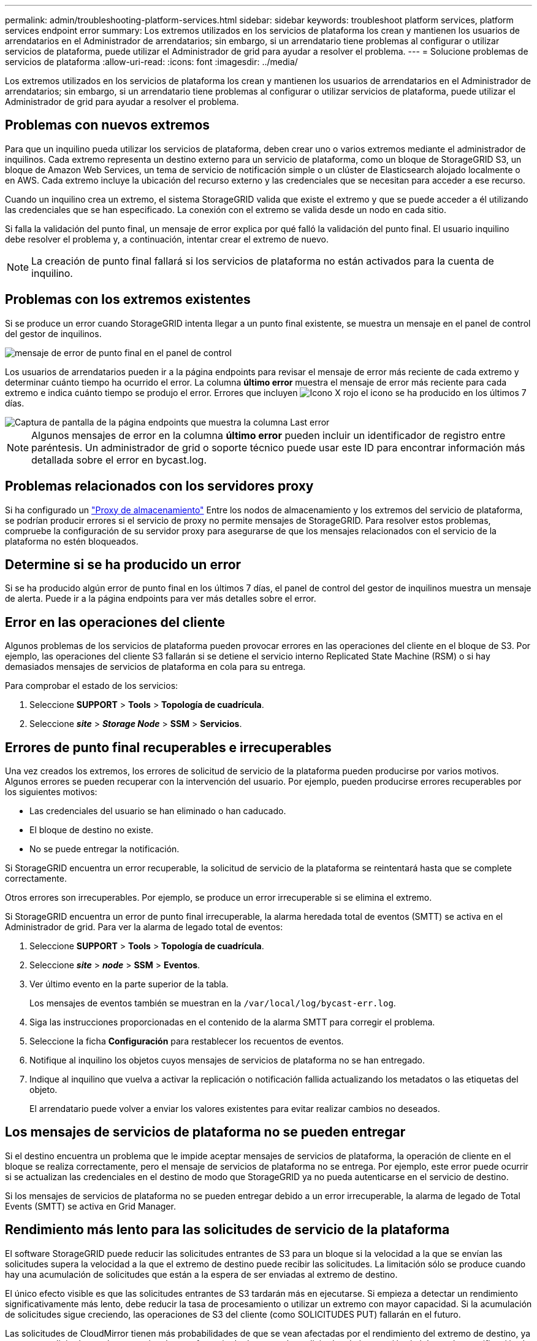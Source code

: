 ---
permalink: admin/troubleshooting-platform-services.html 
sidebar: sidebar 
keywords: troubleshoot platform services, platform services endpoint error 
summary: Los extremos utilizados en los servicios de plataforma los crean y mantienen los usuarios de arrendatarios en el Administrador de arrendatarios; sin embargo, si un arrendatario tiene problemas al configurar o utilizar servicios de plataforma, puede utilizar el Administrador de grid para ayudar a resolver el problema. 
---
= Solucione problemas de servicios de plataforma
:allow-uri-read: 
:icons: font
:imagesdir: ../media/


[role="lead"]
Los extremos utilizados en los servicios de plataforma los crean y mantienen los usuarios de arrendatarios en el Administrador de arrendatarios; sin embargo, si un arrendatario tiene problemas al configurar o utilizar servicios de plataforma, puede utilizar el Administrador de grid para ayudar a resolver el problema.



== Problemas con nuevos extremos

Para que un inquilino pueda utilizar los servicios de plataforma, deben crear uno o varios extremos mediante el administrador de inquilinos. Cada extremo representa un destino externo para un servicio de plataforma, como un bloque de StorageGRID S3, un bloque de Amazon Web Services, un tema de servicio de notificación simple o un clúster de Elasticsearch alojado localmente o en AWS. Cada extremo incluye la ubicación del recurso externo y las credenciales que se necesitan para acceder a ese recurso.

Cuando un inquilino crea un extremo, el sistema StorageGRID valida que existe el extremo y que se puede acceder a él utilizando las credenciales que se han especificado. La conexión con el extremo se valida desde un nodo en cada sitio.

Si falla la validación del punto final, un mensaje de error explica por qué falló la validación del punto final. El usuario inquilino debe resolver el problema y, a continuación, intentar crear el extremo de nuevo.


NOTE: La creación de punto final fallará si los servicios de plataforma no están activados para la cuenta de inquilino.



== Problemas con los extremos existentes

Si se produce un error cuando StorageGRID intenta llegar a un punto final existente, se muestra un mensaje en el panel de control del gestor de inquilinos.

image::../media/tenant_dashboard_endpoint_error.png[mensaje de error de punto final en el panel de control]

Los usuarios de arrendatarios pueden ir a la página endpoints para revisar el mensaje de error más reciente de cada extremo y determinar cuánto tiempo ha ocurrido el error. La columna *último error* muestra el mensaje de error más reciente para cada extremo e indica cuánto tiempo se produjo el error. Errores que incluyen image:../media/icon_alert_red_critical.png["Icono X rojo"] el icono se ha producido en los últimos 7 días.

image::../media/endpoints_last_error.png[Captura de pantalla de la página endpoints que muestra la columna Last error]


NOTE: Algunos mensajes de error en la columna *último error* pueden incluir un identificador de registro entre paréntesis. Un administrador de grid o soporte técnico puede usar este ID para encontrar información más detallada sobre el error en bycast.log.



== Problemas relacionados con los servidores proxy

Si ha configurado un link:configuring-storage-proxy-settings.html["Proxy de almacenamiento"] Entre los nodos de almacenamiento y los extremos del servicio de plataforma, se podrían producir errores si el servicio de proxy no permite mensajes de StorageGRID. Para resolver estos problemas, compruebe la configuración de su servidor proxy para asegurarse de que los mensajes relacionados con el servicio de la plataforma no estén bloqueados.



== Determine si se ha producido un error

Si se ha producido algún error de punto final en los últimos 7 días, el panel de control del gestor de inquilinos muestra un mensaje de alerta. Puede ir a la página endpoints para ver más detalles sobre el error.



== Error en las operaciones del cliente

Algunos problemas de los servicios de plataforma pueden provocar errores en las operaciones del cliente en el bloque de S3. Por ejemplo, las operaciones del cliente S3 fallarán si se detiene el servicio interno Replicated State Machine (RSM) o si hay demasiados mensajes de servicios de plataforma en cola para su entrega.

Para comprobar el estado de los servicios:

. Seleccione *SUPPORT* > *Tools* > *Topología de cuadrícula*.
. Seleccione *_site_* > *_Storage Node_* > *SSM* > *Servicios*.




== Errores de punto final recuperables e irrecuperables

Una vez creados los extremos, los errores de solicitud de servicio de la plataforma pueden producirse por varios motivos. Algunos errores se pueden recuperar con la intervención del usuario. Por ejemplo, pueden producirse errores recuperables por los siguientes motivos:

* Las credenciales del usuario se han eliminado o han caducado.
* El bloque de destino no existe.
* No se puede entregar la notificación.


Si StorageGRID encuentra un error recuperable, la solicitud de servicio de la plataforma se reintentará hasta que se complete correctamente.

Otros errores son irrecuperables. Por ejemplo, se produce un error irrecuperable si se elimina el extremo.

Si StorageGRID encuentra un error de punto final irrecuperable, la alarma heredada total de eventos (SMTT) se activa en el Administrador de grid. Para ver la alarma de legado total de eventos:

. Seleccione *SUPPORT* > *Tools* > *Topología de cuadrícula*.
. Seleccione *_site_* > *_node_* > *SSM* > *Eventos*.
. Ver último evento en la parte superior de la tabla.
+
Los mensajes de eventos también se muestran en la `/var/local/log/bycast-err.log`.

. Siga las instrucciones proporcionadas en el contenido de la alarma SMTT para corregir el problema.
. Seleccione la ficha *Configuración* para restablecer los recuentos de eventos.
. Notifique al inquilino los objetos cuyos mensajes de servicios de plataforma no se han entregado.
. Indique al inquilino que vuelva a activar la replicación o notificación fallida actualizando los metadatos o las etiquetas del objeto.
+
El arrendatario puede volver a enviar los valores existentes para evitar realizar cambios no deseados.





== Los mensajes de servicios de plataforma no se pueden entregar

Si el destino encuentra un problema que le impide aceptar mensajes de servicios de plataforma, la operación de cliente en el bloque se realiza correctamente, pero el mensaje de servicios de plataforma no se entrega. Por ejemplo, este error puede ocurrir si se actualizan las credenciales en el destino de modo que StorageGRID ya no pueda autenticarse en el servicio de destino.

Si los mensajes de servicios de plataforma no se pueden entregar debido a un error irrecuperable, la alarma de legado de Total Events (SMTT) se activa en Grid Manager.



== Rendimiento más lento para las solicitudes de servicio de la plataforma

El software StorageGRID puede reducir las solicitudes entrantes de S3 para un bloque si la velocidad a la que se envían las solicitudes supera la velocidad a la que el extremo de destino puede recibir las solicitudes. La limitación sólo se produce cuando hay una acumulación de solicitudes que están a la espera de ser enviadas al extremo de destino.

El único efecto visible es que las solicitudes entrantes de S3 tardarán más en ejecutarse. Si empieza a detectar un rendimiento significativamente más lento, debe reducir la tasa de procesamiento o utilizar un extremo con mayor capacidad. Si la acumulación de solicitudes sigue creciendo, las operaciones de S3 del cliente (como SOLICITUDES PUT) fallarán en el futuro.

Las solicitudes de CloudMirror tienen más probabilidades de que se vean afectadas por el rendimiento del extremo de destino, ya que estas solicitudes suelen requerir más transferencia de datos que las solicitudes de integración de búsqueda o notificación de eventos.



== Las solicitudes de servicio de la plataforma fallan

Para ver la tasa de fallos de solicitud para servicios de plataforma:

. Seleccione *NODES*.
. Seleccione *_site_* > *Servicios de plataforma*.
. Vea el gráfico de tasa de errores de solicitud.
+
image::../media/nodes_page_site_level_platform_services.gif[Página nodos Servicios de plataforma a nivel de sitio]





== Alerta de servicios de plataforma no disponibles

La alerta *Servicios de plataforma no disponibles* indica que no se pueden realizar operaciones de servicio de plataforma en un sitio porque hay demasiados nodos de almacenamiento con el servicio RSM en ejecución o disponibles.

El servicio RSM garantiza que las solicitudes de servicio de la plataforma se envíen a sus respectivos extremos.

Para resolver esta alerta, determine qué nodos de almacenamiento del sitio incluyen el servicio RSM. (El servicio RSM está presente en los nodos de almacenamiento que también incluyen el servicio ADC). A continuación, asegúrese de que la mayoría simple de estos nodos de almacenamiento esté en funcionamiento y disponible.


NOTE: Si se produce un error en más de un nodo de almacenamiento que contiene el servicio RSM de un sitio, perderá las solicitudes de servicio de plataforma pendientes para ese sitio.



== Orientación adicional para la solución de problemas para extremos de servicios de la plataforma

Para obtener información adicional, consulte link:../tenant/troubleshooting-platform-services-endpoint-errors.html["Use una cuenta de inquilino > Solucionar problemas de los extremos de servicios de la plataforma"].

.Información relacionada
* link:../troubleshoot/index.html["Solucionar los problemas del sistema StorageGRID"]

